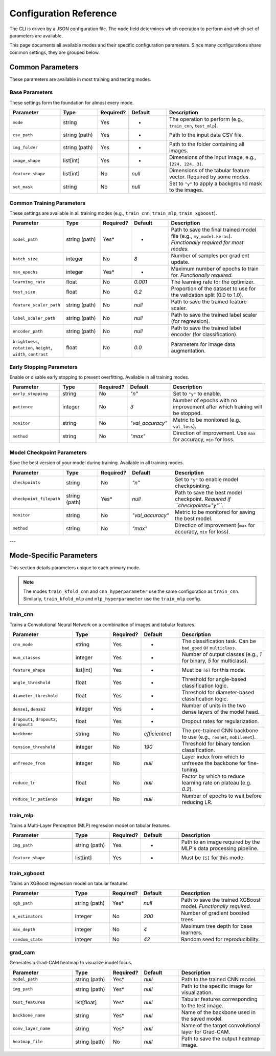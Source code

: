 .. _configuration:

Configuration Reference
=======================

The CLI is driven by a JSON configuration file. The ``mode`` field determines which operation to perform and which set of parameters are available.

This page documents all available modes and their specific configuration parameters. Since many configurations share common settings, they are grouped below.

Common Parameters
-----------------

These parameters are available in most training and testing modes.

Base Parameters
~~~~~~~~~~~~~~~

These settings form the foundation for almost every mode.

.. list-table::
   :header-rows: 1
   :widths: 20 15 10 15 40

   * - Parameter
     - Type
     - Required?
     - Default
     - Description
   * - ``mode``
     - string
     - Yes
     - -
     - The operation to perform (e.g., ``train_cnn``, ``test_mlp``).
   * - ``csv_path``
     - string (path)
     - Yes
     - -
     - Path to the input data CSV file.
   * - ``img_folder``
     - string (path)
     - Yes
     - -
     - Path to the folder containing all images.
   * - ``image_shape``
     - list[int]
     - Yes
     - -
     - Dimensions of the input image, e.g., ``[224, 224, 3]``.
   * - ``feature_shape``
     - list[int]
     - No
     - `null`
     - Dimensions of the tabular feature vector. Required by some modes.
   * - ``set_mask``
     - string
     - No
     - `null`
     - Set to ``"y"`` to apply a background mask to the images.

Common Training Parameters
~~~~~~~~~~~~~~~~~~~~~~~~~~

These settings are available in all training modes (e.g., ``train_cnn``, ``train_mlp``, ``train_xgboost``).

.. list-table::
   :header-rows: 1
   :widths: 20 15 10 15 40

   * - Parameter
     - Type
     - Required?
     - Default
     - Description
   * - ``model_path``
     - string (path)
     - Yes*
     - -
     - Path to save the final trained model file (e.g., ``my_model.keras``). *Functionally required for most modes.* 
   * - ``batch_size``
     - integer
     - No
     - `8`
     - Number of samples per gradient update.
   * - ``max_epochs``
     - integer
     - Yes*
     - -
     - Maximum number of epochs to train for. *Functionally required.*
   * - ``learning_rate``
     - float
     - No
     - `0.001`
     - The learning rate for the optimizer.
   * - ``test_size``
     - float
     - No
     - `0.2`
     - Proportion of the dataset to use for the validation split (0.0 to 1.0).
   * - ``feature_scaler_path``
     - string (path)
     - No
     - `null`
     - Path to save the trained feature scaler.
   * - ``label_scaler_path``
     - string (path)
     - No
     - `null`
     - Path to save the trained label scaler (for regression).
   * - ``encoder_path``
     - string (path)
     - No
     - `null`
     - Path to save the trained label encoder (for classification).
   * - ``brightness``, ``rotation``, ``height``, ``width``, ``contrast``
     - float
     - No
     - `0.0`
     - Parameters for image data augmentation.

Early Stopping Parameters
~~~~~~~~~~~~~~~~~~~~~~~~~

Enable or disable early stopping to prevent overfitting. Available in all training modes.

.. list-table::
   :header-rows: 1
   :widths: 20 15 10 15 40

   * - Parameter
     - Type
     - Required?
     - Default
     - Description
   * - ``early_stopping``
     - string
     - No
     - `"n"`
     - Set to ``"y"`` to enable.
   * - ``patience``
     - integer
     - No
     - `3`
     - Number of epochs with no improvement after which training will be stopped.
   * - ``monitor``
     - string
     - No
     - `"val_accuracy"`
     - Metric to be monitored (e.g., ``val_loss``).
   * - ``method``
     - string
     - No
     - `"max"`
     - Direction of improvement. Use ``max`` for accuracy, ``min`` for loss.


Model Checkpoint Parameters
~~~~~~~~~~~~~~~~~~~~~~~~~~~

Save the best version of your model during training. Available in all training modes.

.. list-table::
   :header-rows: 1
   :widths: 20 15 10 15 40

   * - Parameter
     - Type
     - Required?
     - Default
     - Description
   * - ``checkpoints``
     - string
     - No
     - `"n"`
     - Set to ``"y"`` to enable model checkpointing.
   * - ``checkpoint_filepath``
     - string (path)
     - Yes*
     - `null`
     - Path to save the best model checkpoint. *Required if ``checkpoints="y"``.*
   * - ``monitor``
     - string
     - No
     - `"val_accuracy"`
     - Metric to be monitored for saving the best model.
   * - ``method``
     - string
     - No
     - `"max"`
     - Direction of improvement (``max`` for accuracy, ``min`` for loss).

---

Mode-Specific Parameters
------------------------

This section details parameters unique to each primary mode.

.. note::
   The modes ``train_kfold_cnn`` and ``cnn_hyperparameter`` use the same configuration as ``train_cnn``. Similarly, ``train_kfold_mlp`` and ``mlp_hyperparameter`` use the ``train_mlp`` config.

train_cnn
~~~~~~~~~

Trains a Convolutional Neural Network on a combination of images and tabular features.

.. list-table::
   :header-rows: 1
   :widths: 25 15 10 15 35

   * - Parameter
     - Type
     - Required?
     - Default
     - Description
   * - ``cnn_mode``
     - string
     - Yes
     - -
     - The classification task. Can be ``bad_good`` or ``multiclass``.
   * - ``num_classes``
     - integer
     - Yes
     - -
     - Number of output classes (e.g., `1` for binary, `5` for multiclass).
   * - ``feature_shape``
     - list[int]
     - Yes
     - -
     - Must be ``[6]`` for this mode.
   * - ``angle_threshold``
     - float
     - Yes
     - -
     - Threshold for angle-based classification logic.
   * - ``diameter_threshold``
     - float
     - Yes
     - -
     - Threshold for diameter-based classification logic.
   * - ``dense1``, ``dense2``
     - integer
     - Yes
     - -
     - Number of units in the two dense layers of the model head.
   * - ``dropout1``, ``dropout2``, ``dropout3``
     - float
     - Yes
     - -
     - Dropout rates for regularization.
   * - ``backbone``
     - string
     - No
     - `efficientnet`
     - The pre-trained CNN backbone to use (e.g., ``resnet``, ``mobilenet``).
   * - ``tension_threshold``
     - integer
     - No
     - `190`
     - Threshold for binary tension classification.
   * - ``unfreeze_from``
     - integer
     - No
     - `null`
     - Layer index from which to unfreeze the backbone for fine-tuning.
   * - ``reduce_lr``
     - float
     - No
     - `null`
     - Factor by which to reduce learning rate on plateau (e.g. `0.2`).
   * - ``reduce_lr_patience``
     - integer
     - No
     - `null`
     - Number of epochs to wait before reducing LR.

train_mlp
~~~~~~~~~

Trains a Multi-Layer Perceptron (MLP) regression model on tabular features.

.. list-table::
   :header-rows: 1
   :widths: 25 15 10 15 35

   * - Parameter
     - Type
     - Required?
     - Default
     - Description
   * - ``img_path``
     - string (path)
     - Yes
     - -
     - Path to an image required by the MLP's data processing pipeline.
   * - ``feature_shape``
     - list[int]
     - Yes
     - -
     - Must be ``[5]`` for this mode.

train_xgboost
~~~~~~~~~~~~~

Trains an XGBoost regression model on tabular features.

.. list-table::
   :header-rows: 1
   :widths: 25 15 10 15 35

   * - Parameter
     - Type
     - Required?
     - Default
     - Description
   * - ``xgb_path``
     - string (path)
     - Yes*
     - `null`
     - Path to save the trained XGBoost model. *Functionally required.*
   * - ``n_estimators``
     - integer
     - No
     - `200`
     - Number of gradient boosted trees.
   * - ``max_depth``
     - integer
     - No
     - `4`
     - Maximum tree depth for base learners.
   * - ``random_state``
     - integer
     - No
     - `42`
     - Random seed for reproducibility.

grad_cam
~~~~~~~~

Generates a Grad-CAM heatmap to visualize model focus.

.. list-table::
   :header-rows: 1
   :widths: 25 15 10 15 35

   * - Parameter
     - Type
     - Required?
     - Default
     - Description
   * - ``model_path``
     - string (path)
     - Yes*
     - `null`
     - Path to the trained CNN model.
   * - ``img_path``
     - string (path)
     - Yes*
     - `null`
     - Path to the specific image for visualization.
   * - ``test_features``
     - list[float]
     - Yes*
     - `null`
     - Tabular features corresponding to the test image.
   * - ``backbone_name``
     - string
     - Yes*
     - `null`
     - Name of the backbone used in the saved model.
   * - ``conv_layer_name``
     - string
     - Yes*
     - `null`
     - Name of the target convolutional layer for Grad-CAM.
   * - ``heatmap_file``
     - string (path)
     - No
     - `null`
     - Path to save the output heatmap image.